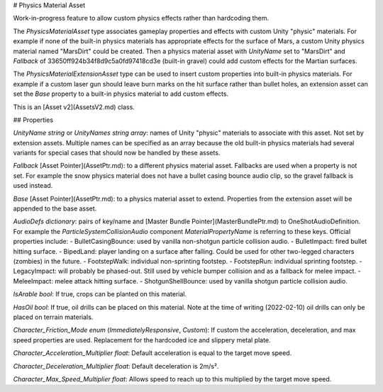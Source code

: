# Physics Material Asset

Work-in-progress feature to allow custom physics effects rather than hardcoding them.

The `PhysicsMaterialAsset` type associates gameplay properties and effects with custom Unity "physic" materials. For example if none of the built-in physics materials has appropriate effects for the surface of Mars, a custom Unity physics material named "MarsDirt" could be created. Then a physics material asset with `UnityName` set to "MarsDirt" and `Fallback` of 33650ff924b34f8d9c5a0fd97418cd3e (built-in gravel) could add custom effects for the Martian surfaces.

The `PhysicsMaterialExtensionAsset` type can be used to insert custom properties into built-in physics materials. For example if a custom laser gun should leave burn marks on the hit surface rather than bullet holes, an extension asset can set the `Base` property to a built-in physics material to add custom effects.

This is an [Asset v2](AssetsV2.md) class.

## Properties

`UnityName` *string* or `UnityNames` *string array*: names of Unity "physic" materials to associate with this asset. Not set by extension assets. Multiple names can be specified as an array because the old built-in physics materials had several variants for special cases that should now be handled by these assets.

`Fallback` [Asset Pointer](AssetPtr.md): to a different physics material asset. Fallbacks are used when a property is not set. For example the snow physics material does not have a bullet casing bounce audio clip, so the gravel fallback is used instead.

`Base` [Asset Pointer](AssetPtr.md): to a physics material asset to extend. Properties from the extension asset will be appended to the base asset.

`AudioDefs` *dictionary*: pairs of key/name and [Master Bundle Pointer](MasterBundlePtr.md) to OneShotAudioDefinition. For example the `ParticleSystemCollisionAudio` component `MaterialPropertyName` is referring to these keys. Official properties include:
- BulletCasingBounce: used by vanilla non-shotgun particle collision audio.
- BulletImpact: fired bullet hitting surface.
- BipedLand: player landing on a surface after falling. Could be used for other two-legged characters (zombies) in the future.
- FootstepWalk: individual non-sprinting footstep.
- FootstepRun: individual sprinting footstep.
- LegacyImpact: will probably be phased-out. Still used by vehicle bumper collision and as a fallback for melee impact.
- MeleeImpact: melee attack hitting surface.
- ShotgunShellBounce: used by vanilla shotgun particle collision audio.

`IsArable` *bool*: If true, crops can be planted on this material.

`HasOil` *bool*: If true, oil drills can be placed on this material. Note at the time of writing (2022-02-10) oil drills can only be placed on terrain materials.

`Character_Friction_Mode` *enum* (`ImmediatelyResponsive`, `Custom`): If custom the acceleration, deceleration, and max speed properties are used. Replacement for the hardcoded ice and slippery metal plate.

`Character_Acceleration_Multiplier` *float*: Default acceleration is equal to the target move speed.

`Character_Deceleration_Multiplier` *float*: Default deceleration is 2m/s².

`Character_Max_Speed_Multiplier` *float*: Allows speed to reach up to this multiplied by the target move speed.

